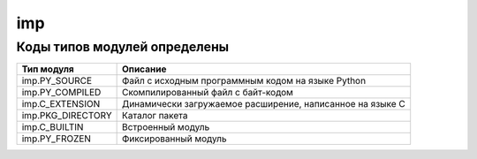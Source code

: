 .. py:module:: imp

imp
===

Коды типов модулей определены
-----------------------------

================= ===========
Тип модуля        Описание
================= ===========
imp.PY_SOURCE     Файл с исходным программным кодом на языке Python
imp.PY_COMPILED   Скомпилированный файл с байт-кодом
imp.C_EXTENSION   Динамически загружаемое расширение, написанное на языке C
imp.PKG_DIRECTORY Каталог пакета
imp.C_BUILTIN     Встроенный модуль
imp.PY_FROZEN     Фиксированный модуль
================= ===========

.. py:method:: reload(<объект модуля>)

	повторная загрузка модуля. идентификаторы, импортированные через from, перезагружены не будут. а также повторно не загрузятся скомпилированные модули, написанные на других языках программирования
